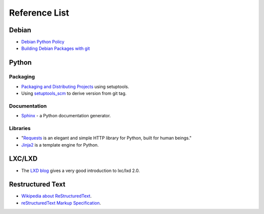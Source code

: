 Reference List
==============

Debian
++++++

- `Debian Python Policy`_
- `Building Debian Packages with git`_

.. _Debian Python Policy: https://www.debian.org/doc/packaging-manuals/python-policy/
.. _Building Debian Packages with git: https://wiki.debian.org/PackagingWithGit

Python
++++++

Packaging
---------

- `Packaging and Distributing Projects`_ using setuptools.
- Using `setuptools_scm`_ to derive version from git tag.

.. _Packaging and Distributing Projects: http://python-packaging-user-guide.readthedocs.io/en/latest/distributing/
.. _setuptools_scm: https://github.com/pypa/setuptools_scm/

Documentation
-------------

- `Sphinx`_ - a Python documentation generator.

.. _Sphinx: http://www.sphinx-doc.org/en/stable/

Libraries
---------

- "`Requests`_ is an elegant and simple HTTP library for Python, built for human beings."
- `Jinja2`_ is a template engine for Python.


.. _Requests: http://docs.python-requests.org/en/latest/index.html
.. _Jinja2: http://jinja.pocoo.org/


LXC/LXD
+++++++

- The `LXD blog`_ gives a very good introduction to lxc/lxd 2.0.

.. _LXD blog: https://www.stgraber.org/2016/03/11/lxd-2-0-blog-post-series-012/

Restructured Text
+++++++++++++++++

- `Wikipedia about ReStructuredText`_.
- `reStructuredText Markup Specification`_.

.. _Wikipedia about ReStructuredText: https://en.wikipedia.org/wiki/ReStructuredText
.. _reStructuredText Markup Specification: http://docutils.sourceforge.net/docs/ref/rst/restructuredtext.html
